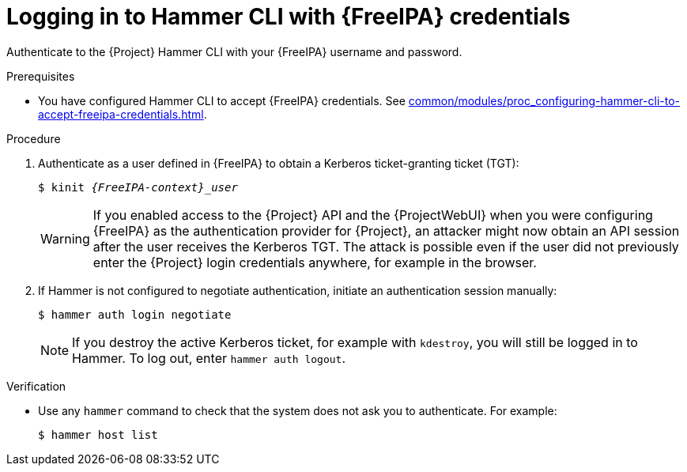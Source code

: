 :_mod-docs-content-type: PROCEDURE

[id="logging-in-to-hammer-cli-with-{FreeIPA-context}-credentials"]
= Logging in to Hammer CLI with {FreeIPA} credentials

[role="_abstract"]
Authenticate to the {Project} Hammer CLI with your {FreeIPA} username and password.

.Prerequisites
* You have configured Hammer CLI to accept {FreeIPA} credentials.
ifeval::["{context}" == "{project-context}"]
See xref:common/modules/proc_configuring-hammer-cli-to-accept-freeipa-credentials.adoc#configuring-hammer-cli-to-accept-{FreeIPA-context}-credentials_{context}[].
endif::[]
ifeval::["{context}" != "{project-context}"]
ifndef::orcharhino[]
For more information, see {InstallingServerDocURL}configuring-hammer-cli-to-accept-{FreeIPA-context}-credentials_{context}[Configuring Hammer CLI to accept {FreeIPA} credentials] in _{InstallingServerDocTitle}_.
endif::[]
endif::[]

.Procedure
. Authenticate as a user defined in {FreeIPA} to obtain a Kerberos ticket-granting ticket (TGT):
+
[options="nowrap", subs="+quotes,verbatim,attributes"]
----
$ kinit _{FreeIPA-context}_user_
----
+
[WARNING]
====
If you enabled access to the {Project} API and the {ProjectWebUI} when you were configuring {FreeIPA} as the authentication provider for {Project}, an attacker might now obtain an API session after the user receives the Kerberos TGT.
The attack is possible even if the user did not previously enter the {Project} login credentials anywhere, for example in the browser.
====
. If Hammer is not configured to negotiate authentication, initiate an authentication session manually:
+
[options="nowrap", subs="+quotes,verbatim,attributes"]
----
$ hammer auth login negotiate
----
+
[NOTE]
====
If you destroy the active Kerberos ticket, for example with `kdestroy`, you will still be logged in to Hammer.
To log out, enter `hammer auth logout`.
====

.Verification
* Use any `hammer` command to check that the system does not ask you to authenticate.
For example:
+
[options="nowrap", subs="+quotes,verbatim,attributes"]
----
$ hammer host list
----
